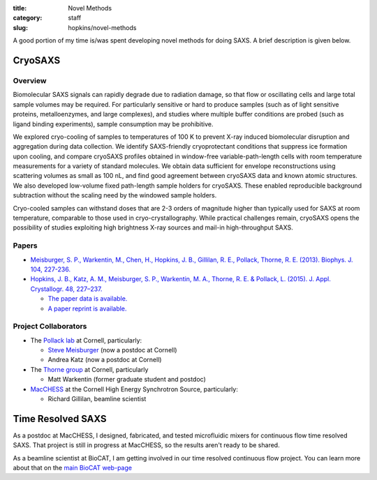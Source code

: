 :title: Novel Methods
:category: staff
:slug: hopkins/novel-methods


A good portion of my time is/was spent developing novel methods for doing
SAXS. A brief description is given below.

.. _cryosaxs:

CryoSAXS
==========

Overview
----------

Biomolecular SAXS signals can rapidly degrade due to radiation damage, so that
flow or oscillating cells and large total sample volumes may be required. For
particularly sensitive or hard to produce samples (such as of light sensitive
proteins, metalloenzymes, and large complexes), and studies where multiple buffer
conditions are probed (such as ligand binding experiments), sample consumption
may be prohibitive.

We explored cryo-cooling of samples to temperatures of 100 K to prevent X-ray
induced biomolecular disruption and aggregation during data collection.
We identify SAXS-friendly cryoprotectant conditions that suppress ice formation
upon cooling, and compare cryoSAXS profiles obtained in window-free variable-path-length
cells with room temperature measurements for a variety of standard molecules.
We obtain data sufficient for envelope reconstructions using scattering volumes as
small as 100 nL, and find good agreement between cryoSAXS data and known atomic
structures. We also developed low-volume fixed path-length sample holders for cryoSAXS.
These enabled reproducible background subtraction without the scaling need by the windowed
sample holders.

Cryo-cooled samples can withstand doses that are 2-3 orders
of magnitude higher than typically used for SAXS at room temperature, comparable
to those used in cryo-crystallography. While practical challenges remain, cryoSAXS
opens the possibility of studies exploiting high brightness X-ray sources and
mail-in high-throughput SAXS.


Papers
--------
*   `Meisburger, S. P., Warkentin, M., Chen, H., Hopkins, J. B., Gillilan, R. E.,
    Pollack, Thorne, R. E. (2013). Biophys. J. 104, 227-236.
    <https://www.cell.com/biophysj/fulltext/S0006-3495(12)05064-3>`_

*   `Hopkins, J. B., Katz, A. M., Meisburger, S. P., Warkentin, M. A., Thorne,
    R. E. & Pollack, L. (2015). J. Appl. Crystallogr. 48, 227–237.
    <https://doi.org/10.1107/S1600576714027782>`_

    *   `The paper data is available. <https://hdl.handle.net/1813/39215>`_

    *   `A paper reprint is available. <https://hdl.handle.net/1813/39215>`_

Project Collaborators
------------------------

*   The `Pollack lab <https://pollack.research.engineering.cornell.edu/>`_ at Cornell,
    particularly:

    *   `Steve Meisburger <https://scholar.google.com/citations?user=oCGSza8AAAAJ&hl=en>`_ (now a postdoc at Cornell)

    *   Andrea Katz (now a postdoc at Cornell)

*   The `Thorne group <http://www.lassp.cornell.edu/Thorne/>`_ at Cornell, particularly

    *   Matt Warkentin (former graduate student and postdoc)

*   `MacCHESS <https://www.chess.cornell.edu/macchess>`_ at the Cornell High
    Energy Synchrotron Source, particularly:

    *   Richard Gillilan, beamline scientist


Time Resolved SAXS
==================

As a postdoc at MacCHESS, I designed, fabricated, and tested microfluidic mixers
for continuous flow time resolved SAXS. That project is still in progress at
MacCHESS, so the results aren't ready to be shared.

As a beamline scientist at BioCAT, I am getting involved in our time resolved
continuous flow project. You can learn more about that on the `main BioCAT
web-page <{filename}/pages/about_saxs.rst>`_

